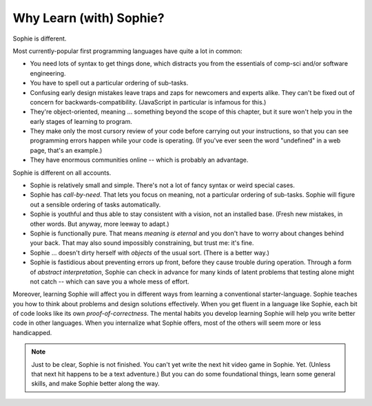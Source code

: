 Why Learn (with) Sophie?
===============================

Sophie is different.

Most currently-popular first programming languages have quite a lot in common:

* You need lots of syntax to get things done, which distracts you from the essentials of comp-sci and/or software engineering.
* You have to spell out a particular ordering of sub-tasks.
* Confusing early design mistakes leave traps and zaps for newcomers and experts alike.
  They can't be fixed out of concern for backwards-compatibility.
  (JavaScript in particular is infamous for this.)
* They're object-oriented, meaning ... something beyond the scope of this chapter,
  but it sure won't help you in the early stages of learning to program.
* They make only the most cursory review of your code before carrying out your instructions,
  so that you can see programming errors happen while your code is operating.
  (If you've ever seen the word "undefined" in a web page, that's an example.)
* They have enormous communities online -- which is probably an advantage.

Sophie is different on all accounts.

* Sophie is relatively small and simple. There's not a lot of fancy syntax or weird special cases.
* Sophie has *call-by-need*. That lets you focus on meaning, not a particular ordering of sub-tasks.
  Sophie will figure out a sensible ordering of tasks automatically.
* Sophie is youthful and thus able to stay consistent with a vision, not an installed base.
  (Fresh new mistakes, in other words. But anyway, more leeway to adapt.)
* Sophie is functionally pure. That means *meaning is eternal* and you don't have to worry about
  changes behind your back. That may also sound impossibly constraining, but trust me: it's fine.
* Sophie ... doesn't dirty herself with *objects* of the usual sort. (There is a better way.)
* Sophie is fastidious about preventing errors up front, before they cause trouble during operation.
  Through a form of *abstract interpretation*, Sophie can check in advance for many kinds of
  latent problems that testing alone might not catch -- which can save you a whole mess of effort.

Moreover, learning Sophie will affect you in different ways from learning a conventional starter-language.
Sophie teaches you how to think about problems and design solutions effectively.
When you get fluent in a language like Sophie, each bit of code looks like its own *proof-of-correctness*.
The mental habits you develop learning Sophie will help you write better code in other languages.
When you internalize what Sophie offers, most of the others will seem more or less handicapped.

.. note::
    Just to be clear, Sophie is not finished. You can't yet write the next hit video game in Sophie. Yet.
    (Unless that next hit happens to be a text adventure.)
    But you can do some foundational things, learn some general skills, and make Sophie better along the way.


